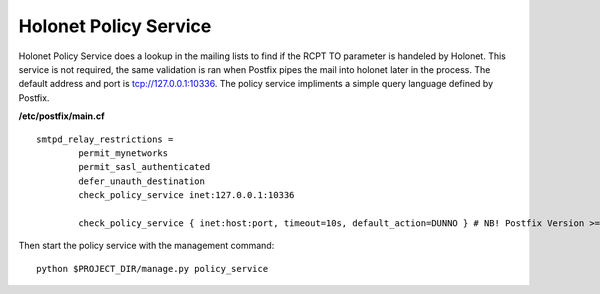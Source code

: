 Holonet Policy Service
----------------------

Holonet Policy Service does a lookup in the mailing lists to find if the RCPT TO parameter is handeled by Holonet. This service is not required, the same validation is ran when Postfix pipes the mail into holonet later in the process. The default address and port is tcp://127.0.0.1:10336. The policy service impliments a simple query language defined by Postfix.

**/etc/postfix/main.cf** ::

    smtpd_relay_restrictions =
            permit_mynetworks
            permit_sasl_authenticated
            defer_unauth_destination
            check_policy_service inet:127.0.0.1:10336

            check_policy_service { inet:host:port, timeout=10s, default_action=DUNNO } # NB! Postfix Version >= 3.0


Then start the policy service with the management command: ::

    python $PROJECT_DIR/manage.py policy_service
